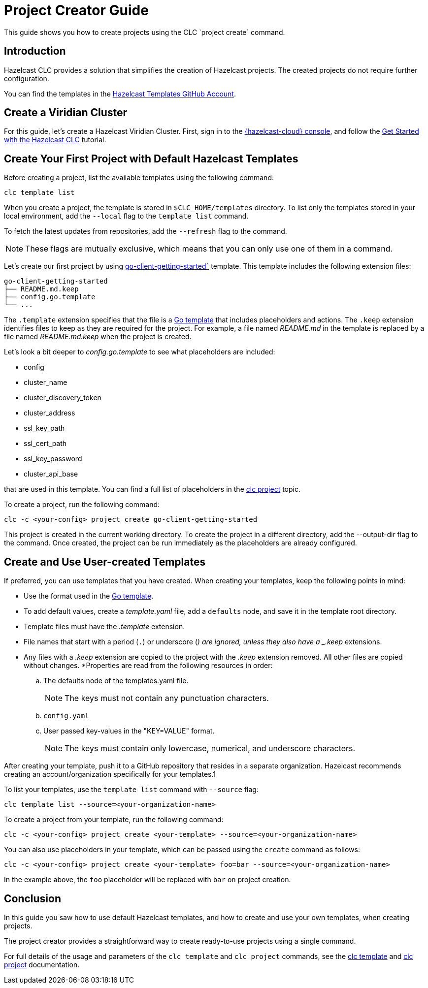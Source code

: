= Project Creator Guide

:description: This guide shows you how to create projects using the CLC `project create` command.

{description}

== Introduction

Hazelcast CLC provides a solution that simplifies the creation of Hazelcast projects. The created projects do not require further configuration.

You can find the templates in the https://github.com/hazelcast-templates[Hazelcast Templates GitHub Account^].

== Create a Viridian Cluster

For this guide, let's create a Hazelcast Viridian Cluster. First, sign in to the link:{https://viridian.hazelcast.com/}[{hazelcast-cloud} console,window=_blank], and follow the xref:get-started.adoc[Get Started with the Hazelcast CLC] tutorial.

== Create Your First Project with Default Hazelcast Templates

Before creating a project, list the available templates using the following command:

[source,bash]
----
clc template list
----

When you create a project, the template is stored in `$CLC_HOME/templates` directory. To list only the templates stored in your local environment, add the `--local` flag to the `template list` command.

To fetch the latest updates from repositories, add the `--refresh` flag to the command.

NOTE: These flags are mutually exclusive, which means that you can only use one of them in a command.

Let's create our first project by using link:https://github.com/hazelcast-templates/go-client-getting-started[go-client-getting-startedˆ] template. This template includes the following extension files:

```
go-client-getting-started
├── README.md.keep
├── config.go.template
└── ...
```

The `.template` extension specifies that the file is a link:https://pkg.go.dev/text/template[Go template^] that includes placeholders and actions. The `.keep` extension identifies files to keep as they are required for the project. For example, a file named _README.md_ in the template is replaced by a file named _README.md.keep_ when the project is created.

Let's look a bit deeper to _config.go.template_ to see what placeholders are included:

* config
* cluster_name
* cluster_discovery_token
* cluster_address
* ssl_key_path
* ssl_cert_path
* ssl_key_password
* cluster_api_base

that are used in this template. You can find a full list of placeholders in the link:clc-project.adoc[clc project] topic.

To create a project, run the following command:

[source,bash]
----
clc -c <your-config> project create go-client-getting-started
----

This project is created in the current working directory. To create the project in a different directory, add the --output-dir flag to the command. Once created, the project can be run immediately as the placeholders are already configured.

== Create and Use User-created Templates

If preferred, you can use templates that you have created. When creating your templates, keep the following points in mind:

* Use the format used in the link:https://pkg.go.dev/text/template[Go template].
* To add default values, create a _template.yaml_ file, add a `defaults` node, and save it in the template root directory.
* Template files must have the _.template_ extension.
* File names that start with a period (`.`) or underscore (`_`) are ignored, unless they also have a _.keep_ extensions.
* Any files with a _.keep_ extension are copied to the project with the _.keep_ extension removed. All other files are copied without changes.
*Properties are read from the following resources in order:

.. The defaults node of the templates.yaml file.
+
NOTE: The keys must not contain any punctuation characters.

.. `config.yaml`

.. User passed key-values in the "KEY=VALUE" format.
+
NOTE: The keys must contain only lowercase, numerical, and underscore characters.

After creating your template, push it to a GitHub repository that resides in a separate organization. Hazelcast recommends creating an account/organization specifically for your templates.1

To list your templates, use the `template list` command with `--source` flag:

[source,bash]
----
clc template list --source=<your-organization-name>
----

To create a project from your template, run the following command:

[source,bash]
----
clc -c <your-config> project create <your-template> --source=<your-organization-name>
----

You can also use placeholders in your template, which can be passed using the `create` command as follows:

[source,bash]
----
clc -c <your-config> project create <your-template> foo=bar --source=<your-organization-name>
----

In the example above, the `foo` placeholder will be replaced with `bar` on project creation.

== Conclusion

In this guide you saw how to use default Hazelcast templates, and how to create and use your own templates, when creating projects.

The project creator provides a straightforward way to create ready-to-use projects using a single command.

For full details of the usage and parameters of the `clc template` and `clc project` commands, see the link:clc-template.adoc[clc template] and link:clc-project.adoc[clc project] documentation.